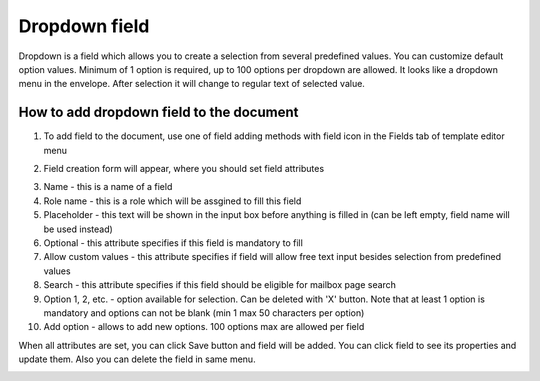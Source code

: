 ==============
Dropdown field
==============

Dropdown is a field which allows you to create a selection from several predefined values. You can customize default option values. Minimum of 1 option is required, up to 100 options per dropdown are allowed. It looks like a dropdown menu in the envelope. After selection it will change to regular text of selected value.

How to add dropdown field to the document
=========================================

1. To add field to the document, use one of field adding methods with field icon in the Fields tab of template editor menu

.. image:: pic_dropdown/dropdownIcon.png
   :width: 600
   :align: center

2. Field creation form will appear, where you should set field attributes

.. image:: pic_dropdown/dropdownModal.png
   :width: 600
   :align: center

3. Name - this is a name of a field
4. Role name - this is a role which will be assgined to fill this field
5. Placeholder - this text will be shown in the input box before anything is filled in (can be left empty, field name will be used instead)
6. Optional - this attribute specifies if this field is mandatory to fill
7. Allow custom values - this attribute specifies if field will allow free text input besides selection from predefined values
8. Search - this attribute specifies if this field should be eligible for mailbox page search
9. Option 1, 2, etc. - option available for selection. Can be deleted with 'X' button. Note that at least 1 option is mandatory and options can not be blank (min 1 max 50 characters per option)
10. Add option - allows to add new options. 100 options max are allowed per field 

When all attributes are set, you can click Save button and field will be added. You can click field to see its properties and update them. Also you can delete the field in same menu.

.. image:: pic_dropdown/dropdownProperties.png
   :width: 600
   :align: center